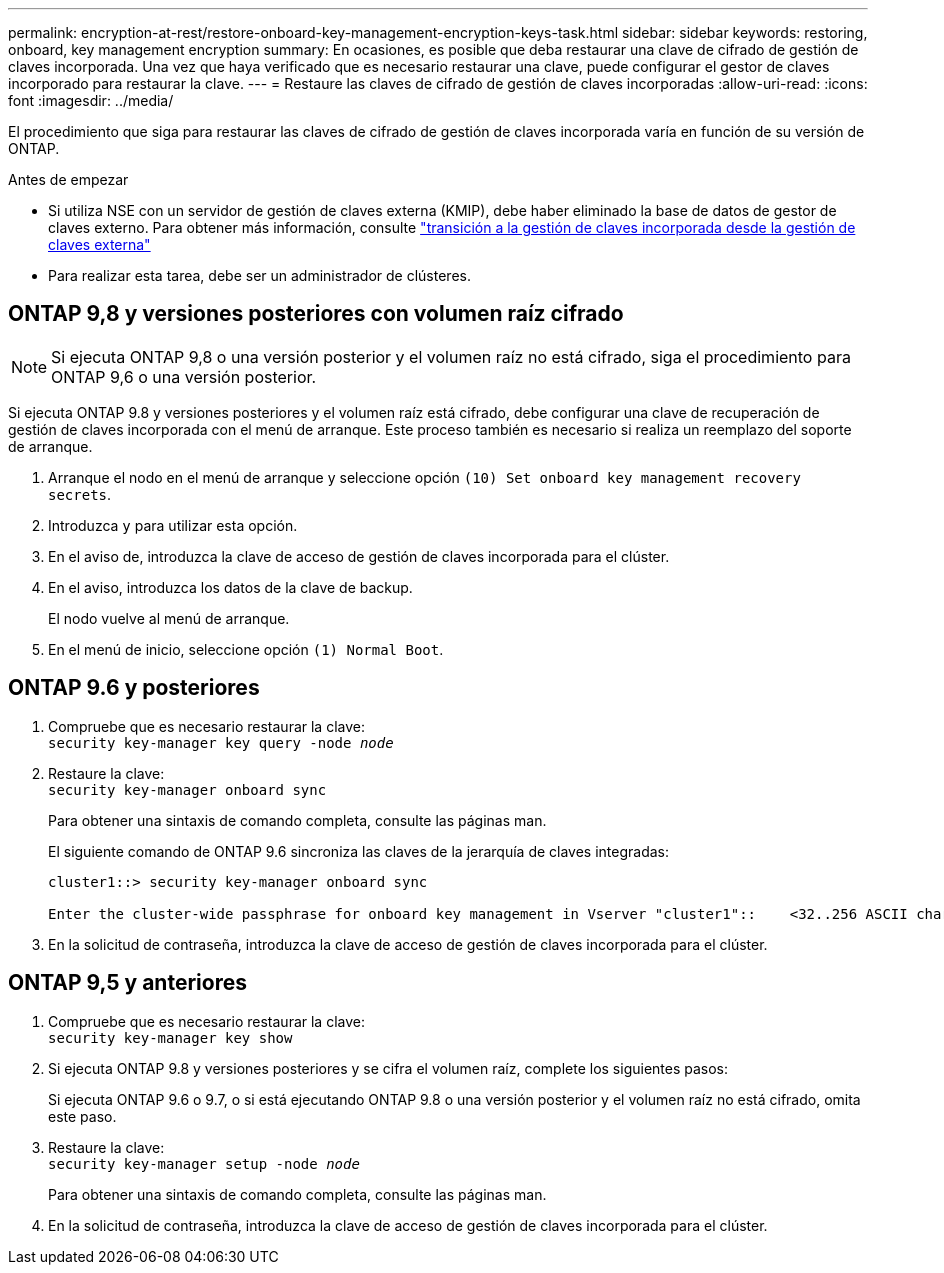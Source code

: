---
permalink: encryption-at-rest/restore-onboard-key-management-encryption-keys-task.html 
sidebar: sidebar 
keywords: restoring, onboard, key management encryption 
summary: En ocasiones, es posible que deba restaurar una clave de cifrado de gestión de claves incorporada. Una vez que haya verificado que es necesario restaurar una clave, puede configurar el gestor de claves incorporado para restaurar la clave. 
---
= Restaure las claves de cifrado de gestión de claves incorporadas
:allow-uri-read: 
:icons: font
:imagesdir: ../media/


[role="lead"]
El procedimiento que siga para restaurar las claves de cifrado de gestión de claves incorporada varía en función de su versión de ONTAP.

.Antes de empezar
* Si utiliza NSE con un servidor de gestión de claves externa (KMIP), debe haber eliminado la base de datos de gestor de claves externo. Para obtener más información, consulte link:delete-key-management-database-task.html["transición a la gestión de claves incorporada desde la gestión de claves externa"]
* Para realizar esta tarea, debe ser un administrador de clústeres.




== ONTAP 9,8 y versiones posteriores con volumen raíz cifrado


NOTE: Si ejecuta ONTAP 9,8 o una versión posterior y el volumen raíz no está cifrado, siga el procedimiento para ONTAP 9,6 o una versión posterior.

Si ejecuta ONTAP 9.8 y versiones posteriores y el volumen raíz está cifrado, debe configurar una clave de recuperación de gestión de claves incorporada con el menú de arranque. Este proceso también es necesario si realiza un reemplazo del soporte de arranque.

. Arranque el nodo en el menú de arranque y seleccione opción `(10) Set onboard key management recovery secrets`.
. Introduzca `y` para utilizar esta opción.
. En el aviso de, introduzca la clave de acceso de gestión de claves incorporada para el clúster.
. En el aviso, introduzca los datos de la clave de backup.
+
El nodo vuelve al menú de arranque.

. En el menú de inicio, seleccione opción `(1) Normal Boot`.




== ONTAP 9.6 y posteriores

. Compruebe que es necesario restaurar la clave: +
`security key-manager key query -node _node_`
. Restaure la clave: +
`security key-manager onboard sync`
+
Para obtener una sintaxis de comando completa, consulte las páginas man.

+
El siguiente comando de ONTAP 9.6 sincroniza las claves de la jerarquía de claves integradas:

+
[listing]
----
cluster1::> security key-manager onboard sync

Enter the cluster-wide passphrase for onboard key management in Vserver "cluster1"::    <32..256 ASCII characters long text>
----
. En la solicitud de contraseña, introduzca la clave de acceso de gestión de claves incorporada para el clúster.




== ONTAP 9,5 y anteriores

. Compruebe que es necesario restaurar la clave: +
`security key-manager key show`
. Si ejecuta ONTAP 9.8 y versiones posteriores y se cifra el volumen raíz, complete los siguientes pasos:
+
Si ejecuta ONTAP 9.6 o 9.7, o si está ejecutando ONTAP 9.8 o una versión posterior y el volumen raíz no está cifrado, omita este paso.

. Restaure la clave: +
`security key-manager setup -node _node_`
+
Para obtener una sintaxis de comando completa, consulte las páginas man.

. En la solicitud de contraseña, introduzca la clave de acceso de gestión de claves incorporada para el clúster.

